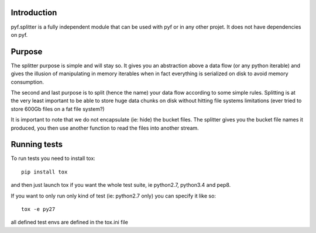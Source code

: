 Introduction
============

pyf.splitter is a fully independent module that can be used with pyf or in
any other projet. It does not have dependencies on pyf.

Purpose
=======

The splitter purpose is simple and will stay so. It gives you an abstraction
above a data flow (or any python iterable) and gives the illusion of
manipulating in memory iterables when in fact everything is serialized on disk
to avoid memory consumption.

The second and last purpose is to split (hence the name) your data flow
according to some simple rules. Splitting is at the very least important
to be able to store huge data chunks on disk without hitting file systems
limitations (ever tried to store 600Gb files on a fat file system?)

It is important to note that we do not encapsulate (ie: hide) the bucket
files. The splitter gives you the bucket file names it produced, you then
use another function to read the files into another stream.


Running tests
=============

To run tests you need to install tox::

  pip install tox

and then just launch tox if you want the whole test suite, ie python2.7,
python3.4 and pep8.

If you want to only run only kind of test (ie: python2.7 only) you can specify
it like so::

  tox -e py27

all defined test envs are defined in the tox.ini file
